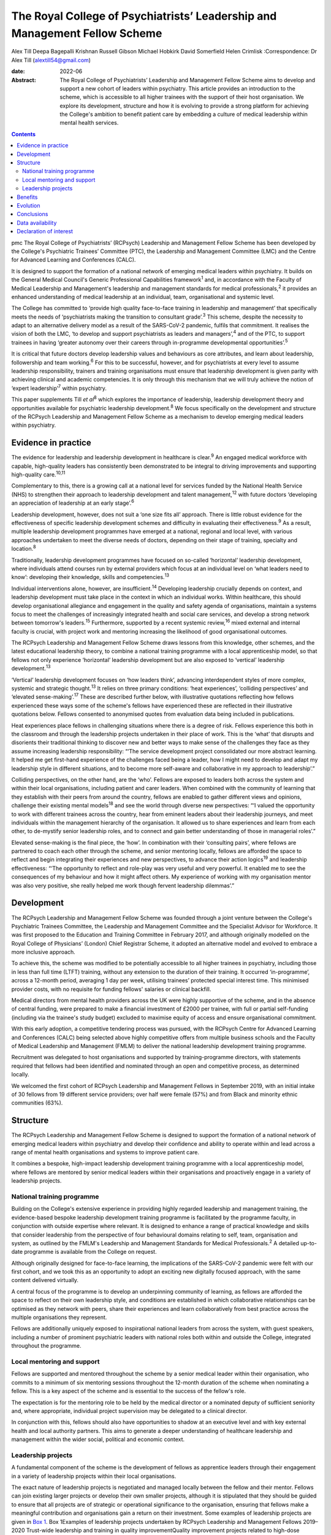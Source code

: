 ===========================================================================
The Royal College of Psychiatrists’ Leadership and Management Fellow Scheme
===========================================================================



Alex Till
Deepa Bagepalli Krishnan
Russell Gibson
Michael Hobkirk
David Somerfield
Helen Crimlisk
:Correspondence: Dr Alex Till (alextill54@gmail.com)

:date: 2022-06

:Abstract:
   The Royal College of Psychiatrists’ Leadership and Management Fellow
   Scheme aims to develop and support a new cohort of leaders within
   psychiatry. This article provides an introduction to the scheme,
   which is accessible to all higher trainees with the support of their
   host organisation. We explore its development, structure and how it
   is evolving to provide a strong platform for achieving the College's
   ambition to benefit patient care by embedding a culture of medical
   leadership within mental health services.


.. contents::
   :depth: 3
..

pmc
The Royal College of Psychiatrists’ (RCPsych) Leadership and Management
Fellow Scheme has been developed by the College's Psychiatric Trainees’
Committee (PTC), the Leadership and Management Committee (LMC) and the
Centre for Advanced Learning and Conferences (CALC).

It is designed to support the formation of a national network of
emerging medical leaders within psychiatry. It builds on the General
Medical Council's Generic Professional Capabilities framework\ :sup:`1`
and, in accordance with the Faculty of Medical Leadership and
Management's leadership and management standards for medical
professionals,\ :sup:`2` it provides an enhanced understanding of
medical leadership at an individual, team, organisational and systemic
level.

The College has committed to ‘provide high quality face-to-face training
in leadership and management’ that specifically meets the needs of
‘psychiatrists making the transition to consultant grade’.\ :sup:`3`
This scheme, despite the necessity to adapt to an alternative delivery
model as a result of the SARS-CoV-2 pandemic, fulfils that commitment.
It realises the vision of both the LMC, ‘to develop and support
psychiatrists as leaders and managers’,\ :sup:`4` and of the PTC, to
support trainees in having ‘greater autonomy over their careers through
in-programme developmental opportunities’.\ :sup:`5`

It is critical that future doctors develop leadership values and
behaviours as core attributes, and learn about leadership, followership
and team working.\ :sup:`6` For this to be successful, however, and for
psychiatrists at every level to assume leadership responsibility,
trainers and training organisations must ensure that leadership
development is given parity with achieving clinical and academic
competencies. It is only through this mechanism that we will truly
achieve the notion of ‘expert leadership’\ :sup:`7` within psychiatry.

This paper supplements Till *et al*\ :sup:`8` which explores the
importance of leadership, leadership development theory and
opportunities available for psychiatric leadership
development.\ :sup:`8` We focus specifically on the development and
structure of the RCPsych Leadership and Management Fellow Scheme as a
mechanism to develop emerging medical leaders within psychiatry.

.. _sec1:

Evidence in practice
====================

The evidence for leadership and leadership development in healthcare is
clear.\ :sup:`9` An engaged medical workforce with capable, high-quality
leaders has consistently been demonstrated to be integral to driving
improvements and supporting high-quality care.\ :sup:`10,11`

Complementary to this, there is a growing call at a national level for
services funded by the National Health Service (NHS) to strengthen their
approach to leadership development and talent management,\ :sup:`12`
with future doctors ‘developing an appreciation of leadership at an
early stage’.\ :sup:`6`

Leadership development, however, does not suit a ‘one size fits all’
approach. There is little robust evidence for the effectiveness of
specific leadership development schemes and difficulty in evaluating
their effectiveness.\ :sup:`9` As a result, multiple leadership
development programmes have emerged at a national, regional and local
level, with various approaches undertaken to meet the diverse needs of
doctors, depending on their stage of training, specialty and
location.\ :sup:`8`

Traditionally, leadership development programmes have focused on
so-called ‘horizontal’ leadership development, where individuals attend
courses run by external providers which focus at an individual level on
‘what leaders need to know’: developing their knowledge, skills and
competencies.\ :sup:`13`

Individual interventions alone, however, are insufficient.\ :sup:`14`
Developing leadership crucially depends on context, and leadership
development must take place in the context in which an individual works.
Within healthcare, this should develop organisational allegiance and
engagement in the quality and safety agenda of organisations, maintain a
systems focus to meet the challenges of increasingly integrated health
and social care services, and develop a strong network between
tomorrow's leaders.\ :sup:`15` Furthermore, supported by a recent
systemic review,\ :sup:`16` mixed external and internal faculty is
crucial, with project work and mentoring increasing the likelihood of
good organisational outcomes.

The RCPsych Leadership and Management Fellow Scheme draws lessons from
this knowledge, other schemes, and the latest educational leadership
theory, to combine a national training programme with a local
apprenticeship model, so that fellows not only experience ‘horizontal’
leadership development but are also exposed to ‘vertical’ leadership
development.\ :sup:`13`

‘Vertical’ leadership development focuses on ‘how leaders think’,
advancing interdependent styles of more complex, systemic and strategic
thought.\ :sup:`13` It relies on three primary conditions: ‘heat
experiences’, ‘colliding perspectives’ and ‘elevated
sense-making’.\ :sup:`17` These are described further below, with
illustrative quotations reflecting how fellows experienced these ways
some of the scheme's fellows have experienced these are reflected in
their illustrative quotations below. Fellows consented to anonymised
quotes from evaluation data being included in publications.

Heat experiences place fellows in challenging situations where there is
a degree of risk. Fellows experience this both in the classroom and
through the leadership projects undertaken in their place of work. This
is the ‘what’ that disrupts and disorients their traditional thinking to
discover new and better ways to make sense of the challenges they face
as they assume increasing leadership responsibility: “‘The service
development project consolidated our more abstract learning. It helped
me get first-hand experience of the challenges faced being a leader, how
I might need to develop and adapt my leadership style in different
situations, and to become more self-aware and collaborative in my
approach to leadership’.”

Colliding perspectives, on the other hand, are the ‘who’. Fellows are
exposed to leaders both across the system and within their local
organisations, including patient and carer leaders. When combined with
the community of learning that they establish with their peers from
around the country, fellows are enabled to gather different views and
opinions, challenge their existing mental models\ :sup:`18` and see the
world through diverse new perspectives: “‘I valued the opportunity to
work with different trainees across the country, hear from eminent
leaders about their leadership journeys, and meet individuals within the
management hierarchy of the organisation. It allowed us to share
experiences and learn from each other, to de-mystify senior leadership
roles, and to connect and gain better understanding of those in
managerial roles’.”

Elevated sense-making is the final piece, the ‘how’. In combination with
their ‘consulting pairs’, where fellows are partnered to coach each
other through the scheme, and senior mentoring locally, fellows are
afforded the space to reflect and begin integrating their experiences
and new perspectives, to advance their action logics\ :sup:`19` and
leadership effectiveness: “‘The opportunity to reflect and role-play was
very useful and very powerful. It enabled me to see the consequences of
my behaviour and how it might affect others. My experience of working
with my organisation mentor was also very positive, she really helped me
work though fervent leadership dilemmas’.”

.. _sec2:

Development
===========

The RCPsych Leadership and Management Fellow Scheme was founded through
a joint venture between the College's Psychiatric Trainees Committee,
the Leadership and Management Committee and the Specialist Advisor for
Workforce. It was first proposed to the Education and Training Committee
in February 2017, and although originally modelled on the Royal College
of Physicians’ (London) Chief Registrar Scheme, it adopted an
alternative model and evolved to embrace a more inclusive approach.

To achieve this, the scheme was modified to be potentially accessible to
all higher trainees in psychiatry, including those in less than full
time (LTFT) training, without any extension to the duration of their
training. It occurred ‘in-programme’, across a 12-month period,
averaging 1 day per week, utilising trainees’ protected special interest
time. This minimised provider costs, with no requisite for funding
fellows' salaries or clinical backfill.

Medical directors from mental health providers across the UK were highly
supportive of the scheme, and in the absence of central funding, were
prepared to make a financial investment of £2000 per trainee, with full
or partial self-funding (including via the trainee's study budget)
excluded to maximise equity of access and ensure organisational
commitment.

With this early adoption, a competitive tendering process was pursued,
with the RCPsych Centre for Advanced Learning and Conferences (CALC)
being selected above highly competitive offers from multiple business
schools and the Faculty of Medical Leadership and Management (FMLM) to
deliver the national leadership development training programme.

Recruitment was delegated to host organisations and supported by
training-programme directors, with statements required that fellows had
been identified and nominated through an open and competitive process,
as determined locally.

We welcomed the first cohort of RCPsych Leadership and Management
Fellows in September 2019, with an initial intake of 30 fellows from 19
different service providers; over half were female (57%) and from Black
and minority ethnic communities (63%).

.. _sec3:

Structure
=========

The RCPsych Leadership and Management Fellow Scheme is designed to
support the formation of a national network of emerging medical leaders
within psychiatry and develop their confidence and ability to operate
within and lead across a range of mental health organisations and
systems to improve patient care.

It combines a bespoke, high-impact leadership development training
programme with a local apprenticeship model, where fellows are mentored
by senior medical leaders within their organisations and proactively
engage in a variety of leadership projects.

.. _sec3-1:

National training programme
---------------------------

Building on the College's extensive experience in providing highly
regarded leadership and management training, the evidence-based bespoke
leadership development training programme is facilitated by the
programme faculty, in conjunction with outside expertise where relevant.
It is designed to enhance a range of practical knowledge and skills that
consider leadership from the perspective of four behavioural domains
relating to self, team, organisation and system, as outlined by the
FMLM's Leadership and Management Standards for Medical
Professionals.\ :sup:`2` A detailed up-to-date programme is available
from the College on request.

Although originally designed for face-to-face learning, the implications
of the SARS-CoV-2 pandemic were felt with our first cohort, and we took
this as an opportunity to adopt an exciting new digitally focused
approach, with the same content delivered virtually.

A central focus of the programme is to develop an underpinning community
of learning, as fellows are afforded the space to reflect on their own
leadership style, and conditions are established in which collaborative
relationships can be optimised as they network with peers, share their
experiences and learn collaboratively from best practice across the
multiple organisations they represent.

Fellows are additionally uniquely exposed to inspirational national
leaders from across the system, with guest speakers, including a number
of prominent psychiatric leaders with national roles both within and
outside the College, integrated throughout the programme.

.. _sec3-2:

Local mentoring and support
---------------------------

Fellows are supported and mentored throughout the scheme by a senior
medical leader within their organisation, who commits to a minimum of
six mentoring sessions throughout the 12-month duration of the scheme
when nominating a fellow. This is a key aspect of the scheme and is
essential to the success of the fellow's role.

The expectation is for the mentoring role to be held by the medical
director or a nominated deputy of sufficient seniority and, where
appropriate, individual project supervision may be delegated to a
clinical director.

In conjunction with this, fellows should also have opportunities to
shadow at an executive level and with key external health and local
authority partners. This aims to generate a deeper understanding of
healthcare leadership and management within the wider social, political
and economic context.

.. _sec3-3:

Leadership projects
-------------------

A fundamental component of the scheme is the development of fellows as
apprentice leaders through their engagement in a variety of leadership
projects within their local organisations.

The exact nature of leadership projects is negotiated and managed
locally between the fellow and their mentor. Fellows can join existing
larger projects or develop their own smaller projects, although it is
stipulated that they should be guided to ensure that all projects are of
strategic or operational significance to the organisation, ensuring that
fellows make a meaningful contribution and organisations gain a return
on their investment. Some examples of leadership projects are given in
`Box 1 <#box1>`__. Box 1Examples of leadership projects undertaken by
RCPsych Leadership and Management Fellows 2019–2020 Trust-wide
leadership and training in quality improvementQuality improvement
projects related to high-dose antipsychotic prescribing, reducing
restrictive practices under the Mental Health Act, and the co-production
of service developments to amplify the patient voice and improve patient
experienceTrust-wide policy developments related to the management of
dual diagnosis, COVID-19, video consultations, physical health
management and electrocardiogram (ECG) monitoringPathway developments
related to naloxone prescribing in general hospitals, management of
medically unexplained symptoms, attention-deficit hyperactivity disorder
(ADHD) in child and adolescent mental health services, and clinical
decision units within forensic services

Recognising that projects can evolve, emerge and falter for various
reasons, not least a worldwide pandemic, successful completion of the
RCPsych Leadership and Management Fellow Scheme is not conditional on
the ‘success’ of a fellow's project. There is an explicit recognition
that learning can occur irrespective of this, and that a fellow's
success is rather more meaningfully determined by their engagement with
the programme, their reflective practice and their mentor's feedback,
with their learning, growth and leadership development assessed
throughout the scheme.

.. _sec4:

Benefits
========

`Boxes 2 <#box2>`__ and `3 <#box3>`__ summarise two fellows' experiences
of participating in the scheme, with `Box 4 <#box4>`__ outlining the
intended benefits of the RCPsych Leadership and Management Fellow Scheme
for individual fellows, the organisations in which they work, and for
patient care. Box 2Vignette 1: a fellow's experience of the RCPsych
Leadership and Management Fellow Scheme‘I feel this fellowship has
provided me with the foundations to further acquire the knowledge and
skills that are relevant in the context of leading a complex healthcare
system. The opportunity to lead a trust-wide project with the support of
my mentor allowed me to work collaboratively with multidisciplinary
professionals across organisations and think about change management and
sustainability in a very different way. Combined with the deeper insight
into leadership theories I gained through the national training
programme, and the reflective nature of the sessions, which I
particularly enjoyed, I now feel more confident in leading service
improvement projects and in engaging with diverse stakeholder groups.
Furthermore, I found that being part of a national scheme, whilst being
supported locally by a senior mentor, helped me build links and network
with peers and senior leaders both locally and nationally. This was a
unique feature of the scheme and I have no doubt it will help me in my
future role as a consultant in the organisation.’ Box 3Vignette 2: a
fellow's experience of the RCPsych Leadership and Management Fellow
Scheme‘One of the great advantages of the scheme was the direct support
from a senior mentor to get “hands on” in a significant trust-wide
project. Like many other trainees, I had previously been involved in
small-scale projects, but had never been given responsibility for
developing such a complex intervention across multiple community teams.
Whilst simultaneously daunting and exciting, I found the direct support
of my mentor invaluable in negotiating the complexity of the trust
systems, while working collaboratively with a number of colleagues from
different backgrounds, including project management, IT and senior
managers, in addition to key clinical staff who would be delivering the
intervention. Throughout the scheme my mentor was able to help me keep
on track with the project and helped me to identify and keep in mind the
vision of we wanted to achieve. I now feel much more able to lead
change, effectively advocate for improved patient care, and am better
prepared for the challenges of starting as a consultant.’ Box 4Intended
benefits of the RCPsych Leadership and Management Fellow
Scheme\ **Benefits for patients and the organisation** High-quality
care: increase the number of highly skilled medical leaders able to
develop and foster collaborative practice and high-quality careImproved
services: bring an enthusiastic and fresh perspective with committed
time to help improve the safety and quality of your services and help
create a culture of continuous improvementEnhanced medical engagement:
fellows hold mutually enhancing conversations with trainees, senior
leaders and management to boost the performance of the
organisationEmerging medical leaders: invest in your local talent and
nurture the next cohort of medical leaders within your
organisation\ **Benefits for the individual** Heightened self-awareness:
gain a deeper understanding of which aspects of yourself enable or
constrain your leadershipDiscover your inner leader: begin or continue
the process of discovering and releasing your leadership
potentialMentoring, networking and support: learn from senior medical
leaders and develop an inspiring network of like-minded peers, including
from within the RCPsych Leadership and Management Fellow Scheme Alumni
Network, which fellows will be invited to join on completion of the
schemeLeadership and management skills: develop your understanding and a
widening repertoire of leadership competencies and skills that will help
you be a better medical leader and apply for associate fellowship of the
Faculty of Medical Leadership and ManagementFollowership skills: gain a
greater understanding of the role that followers play in the
co-construction of leadership identitiesCareer autonomy: take control of
your career and increase your confidence in extending your portfolio and
building a local and national profile

.. _sec5:

Evolution
=========

The RCPsych Leadership and Management Fellow Scheme is an evolutionary
process and key to its future development will be feedback from both
fellows and mentors, the needs of our healthcare system and the
sociocultural needs of the wider society we lead within.

Although the College has a well-established reputation for delivering
leadership and management training, this is the first developmental
scheme for trainees. It emerged organically, being co-produced by those
for whom it was intended. The scheme will continue to be developed on
this basis in order to further adapt and respond to the specific needs
of higher trainees in psychiatry, provide value to the sponsoring
organisations and achieve FMLM accreditation.

We are proud of our first cohort in 2019–2020, who despite the
SARS-CoV-2 pandemic all successfully completed the scheme. We are also
pleased to have been able to adapt to an exciting new digitally focused
approach for 2020–2021, allowing for more regular contact that will be
supported by a new online platform to promote networking, shared
learning and reflection.

We acknowledge the challenges that the loss of face-to-face learning
involves, particularly regarding the development of close and trusting
relationships, but believe that a digital approach will be critical for
the future. It not only ensures that mental health services are capable
of weathering the current storm, but also that leadership capabilities
within the psychiatric workforce are still developed and able to rise to
future challenges as we deal with the mental health implications of the
SARS-CoV-2 pandemic alongside the implementation of the NHS Long Term
Plan.\ :sup:`20`

Reassuringly, however, although we and many others look forward to the
return of face-to-face learning, research from the Centre for Creative
Leadership\ :sup:`21` has highlighted similar levels of results for
online leadership training, while providing the additional benefits of
increased convenience and accessibility.

Combined with increasing confidence and familiarity with digital
engagement, we will therefore integrate these opportunities as
face-to-face learning returns and embrace a more blended approach. We
hope that this increased flexibility will widen access to the scheme for
Category 1 less than full time (LTFT) trainees (i.e. those with health
reasons or caring responsibilities) and for those living at a greater
geographical distance from the College, by reducing face-to-face
learning.

Providing additional value, current alumni have been invited to
facilitate action learning sets, and to join the programme faculty for
future cohorts. They have also established an RCPsych Leadership and
Management Fellow Scheme Alumni Network. This will be integrated with
the RCPsych Leadership and Management Committee and future cohorts of
the RCPsych Leadership and Management Fellow Scheme. It aims to maintain
links between fellows as they become future leaders within mental
healthcare across the UK, nurture the next generation through near-peer
mentoring, promote collaboration across the system, develop shared
learning and good practice, and strengthen the connection between mental
health services and the College.

The success of this scheme highlights the appetite for strong medical
leadership among progressive healthcare organisations throughout the UK,
who recognise the importance of advanced leadership development schemes
for aspiring organisational and system leaders.

The scheme has also unearthed a wider unmet need for leadership
development among specialty doctors, new consultants and other groups;
they of course have their own unique challenges that deserve appropriate
recognition. Appreciating this, the scheme is diversifying and
strengthening its leadership faculty in order to improve its offer,
strengthen its resilience and develop greater resources from which to
further develop the leadership and management skills of the wider
membership.

.. _sec6:

Conclusions
===========

Leadership and management is for all doctors, for all psychiatrists at
every level. It is not just for those with formal roles within
organisational hierarchies who hold designated leadership positions. Nor
is it about stand-alone heroic individuals: it collectively lives among
us as a professional body and we must learn to nurture, support and
value one another.

The RCPsych Leadership and Management Fellow Scheme is just one step
towards developing leaders in psychiatry. Through the combination of a
national training programme with a local apprenticeship model, both
formal and informal leadership development is provided, where emerging
leaders have a safe space to take risks, experiment and develop ‘on the
job’.

It is important to recognise, however, that leadership development does
not suit a ‘one size fits all’ approach. Whether through this scheme or
another, we each have a responsibility to collectively develop and
establish a culture that nurtures leadership talent and ultimately
improves the lives of people with mental illness.

We thank Dr Aideen O'Halloran for her initial support of the scheme,
alongside Dr Kate Lovett, Dr Ian Hall, Dr Wendy Burn, Ms Karla Pryce and
Ms Michelle Braithwaite for helping us reach where we are today. We also
thank our inaugural cohort of fellows and mentors for taking a risk and
supporting our initial pilot, along with our guest speakers, who have
offered their valuable time to nurture the next generation of
psychiatric leaders.

**Alex Till**, MBChB, MRCPsych, MSc, MBA, is a specialty registrar in
forensic psychiatry with Health Education England (North West), UK, and
was Chair of the Royal College of Psychiatrists’ Psychiatric Trainees
Committee in 2018–2019. **Deepa Bagepalli Krishnan**, MBBS, MRCPsych,
PGDip, Dip IBLM/BSLM, is a Clinical Assistant Professor in the Faculty
of Medicine and Health Sciences, University of Nottingham, UK, and a
speciality registrar in general adult psychiatry with Health Education
England (East Midlands); she was an RCPsych Leadership and Management
Fellow in 2019–2020. **Russell Gibson**, BSc(Hons), MBBCh, MRCPsych,
MSc, is a specialty registrar in general adult and old age psychiatry
with Health Education England (Peninsula), UK, and was an RCPsych
Leadership and Management Fellow in 2019–2020. **Michael Hobkirk**,
FRCPsych, MSc, MMedEd, FHEA, is a consultant child psychiatrist and
Director of Medical Education with Sussex Partnership NHS Foundation
Trust, and former College Lead for Training, Royal College of
Psychiatrists, UK. **David Somerfield**, FRCPsych, is Medical Director
and a consultant psychiatrist with Devon Partnership NHS Trust, UK.
**Helen Crimlisk**, FRCPsych, MSc (Ashridge), FAcadMEd, is Deputy
Medical Director of Sheffield Health and Social Care NHS Foundation
Trust and an Associate Registrar for Leadership and Management, Royal
College of Psychiatrists, UK.

.. _sec-das1:

Data availability
=================

The data that support the findings of this study are availablefrom the
corresponding author, A.T., upon reasonable request.

All authors met the four ICMJE criteria for authorship, being equally
involved in the design, drafting and revision of the article.

This research received no specific grant from any funding agency,
commercial or not-for-profit sectors.

.. _nts5:

Declaration of interest
=======================

A.T. founded the RCPsych Leadership and Management Fellow Scheme in
collaboration with M.H. and D.S., with H.C. assuming oversight following
her appointment as Associate Registrar for Leadership and Management.
D.B.K. and R.G. were inaugural RCPsych Leadership and Management Fellows
in 2019–2020.
